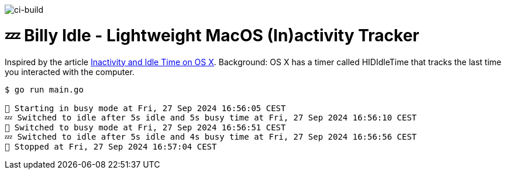 image:https://github.com/tillkuhn/billy-idle/actions/workflows/go.yml/badge.svg[ci-build]

= 💤 Billy Idle - Lightweight MacOS (In)activity Tracker

Inspired by the article https://www.dssw.co.uk/blog/2015-01-21-inactivity-and-idle-time/[Inactivity and Idle Time on OS X]. Background:  OS X has a timer called HIDIdleTime that tracks the last time you interacted with the computer.

[source,shell]
----
$ go run main.go

🐝 Starting in busy mode at Fri, 27 Sep 2024 16:56:05 CEST
💤 Switched to idle after 5s idle and 5s busy time at Fri, 27 Sep 2024 16:56:10 CEST
🐝 Switched to busy mode at Fri, 27 Sep 2024 16:56:51 CEST
💤 Switched to idle after 5s idle and 4s busy time at Fri, 27 Sep 2024 16:56:56 CEST
🐝 Stopped at Fri, 27 Sep 2024 16:57:04 CEST
----